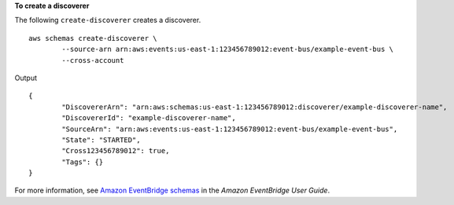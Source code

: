 **To create a discoverer**

The following ``create-discoverer`` creates a discoverer. ::

	aws schemas create-discoverer \
		--source-arn arn:aws:events:us-east-1:123456789012:event-bus/example-event-bus \
		--cross-account

Output ::

	{
		"DiscovererArn": "arn:aws:schemas:us-east-1:123456789012:discoverer/example-discoverer-name",
		"DiscovererId": "example-discoverer-name",
		"SourceArn": "arn:aws:events:us-east-1:123456789012:event-bus/example-event-bus",
		"State": "STARTED",
		"Cross123456789012": true,
		"Tags": {}
	}

For more information, see `Amazon EventBridge schemas <https://docs.aws.amazon.com/eventbridge/latest/userguide/eb-schema.html>`__ in the *Amazon EventBridge User Guide*.